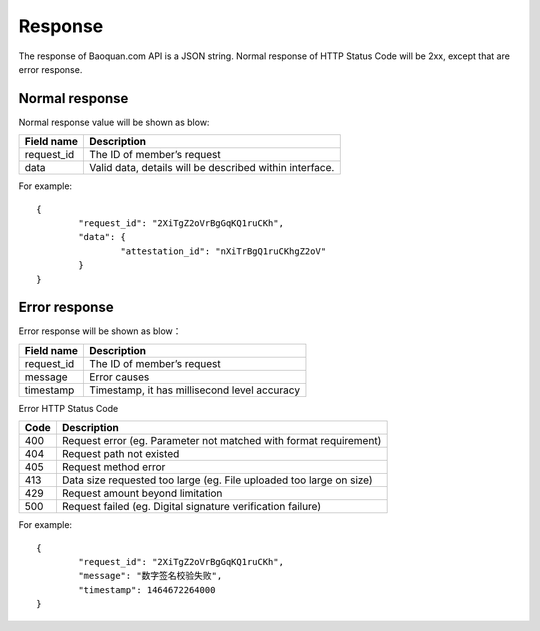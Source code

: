 Response
==============

The response of Baoquan.com API is a JSON string. Normal response of HTTP Status Code will be 2xx, except that are error response.

Normal response
------------------

Normal response value will be shown as blow:

===========  ================================================================
Field name   Description 
===========  ================================================================
request_id   The ID of member’s request
data         Valid data, details will be described within interface.  
===========  ================================================================

For example::

	{
		"request_id": "2XiTgZ2oVrBgGqKQ1ruCKh",
		"data": {
			"attestation_id": "nXiTrBgQ1ruCKhgZ2oV"
		}
	} 


Error response
---------------------

Error response will be shown as blow：

===========  ================================================================ 
Field name   Description 
===========  ================================================================ 
request_id   The ID of member’s request 
message      Error causes
timestamp    Timestamp, it has millisecond level accuracy
===========  ================================================================

Error HTTP Status Code

===========  ====================================================================================
Code         Description 
===========  ==================================================================================== 
400          Request error (eg. Parameter not matched with format requirement) 
404          Request path not existed
405          Request method error
413          Data size requested too large (eg. File uploaded too large on size)
429          Request amount beyond limitation
500          Request failed (eg. Digital signature verification failure)   
===========  ====================================================================================

For example::

	{
		"request_id": "2XiTgZ2oVrBgGqKQ1ruCKh",
		"message": "数字签名校验失败",
		"timestamp": 1464672264000
	} 